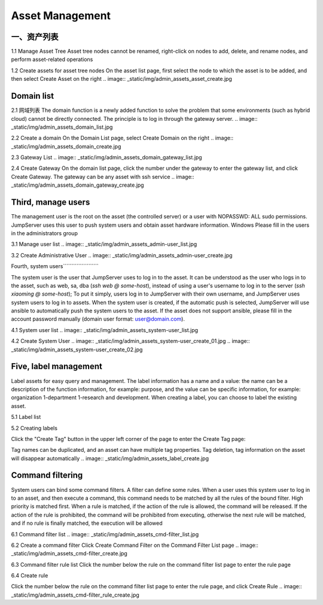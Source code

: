 Asset Management
=============

一、资产列表
`````````````````
1.1 Manage Asset Tree
Asset tree nodes cannot be renamed, right-click on nodes to add, delete, and rename nodes, and perform asset-related operations

.. image:: _static/img/admin_assets_asset_list.jpg

1.2 Create assets for asset tree nodes
On the asset list page, first select the node to which the asset is to be added, and then select Create Asset on the right
.. image:: _static/img/admin_assets_asset_create.jpg

Domain list
`````````````````


2.1 网域列表
The domain function is a newly added function to solve the problem that some environments (such as hybrid cloud) cannot be directly connected. The principle is to log in through the gateway server.
.. image:: _static/img/admin_assets_domain_list.jpg

2.2 Create a domain
On the Domain List page, select Create Domain on the right
.. image:: _static/img/admin_assets_domain_create.jpg

2.3 Gateway List
.. image:: _static/img/admin_assets_domain_gateway_list.jpg

2.4 Create Gateway
On the domain list page, click the number under the gateway to enter the gateway list, and click Create Gateway. The gateway can be any asset with ssh service
.. image:: _static/img/admin_assets_domain_gateway_create.jpg

Third, manage users
`````````````````````
The management user is the root on the asset (the controlled server) or a user with NOPASSWD: ALL sudo permissions. JumpServer uses this user to push system users and obtain asset hardware information. Windows Please fill in the users in the administrators group

3.1 Manage user list
.. image:: _static/img/admin_assets_admin-user_list.jpg

3.2 Create Administrative User
.. image:: _static/img/admin_assets_admin-user_create.jpg

Fourth, system users`````````````````````

The system user is the user that JumpServer uses to log in to the asset. It can be understood as the user who logs in to the asset, such as web, sa, dba (`ssh web @ some-host`), instead of using a user's username to log in to the server (`ssh xiaoming @ some-host`); To put it simply, users log in to JumpServer with their own username, and JumpServer uses system users to log in to assets. When the system user is created, if the automatic push is selected, JumpServer will use ansible to automatically push the system users to the asset. If the asset does not support ansible, please fill in the account password manually (domain user format: user@domain.com).

4.1 System user list
.. image:: _static/img/admin_assets_system-user_list.jpg

4.2 Create System User
.. image:: _static/img/admin_assets_system-user_create_01.jpg
.. image:: _static/img/admin_assets_system-user_create_02.jpg

Five, label management
````````````````
Label assets for easy query and management. The label information has a name and a value: the name can be a description of the function information, for example: purpose, and the value can be specific information, for example: organization 1-department 1-research and development. When creating a label, you can choose to label the existing asset.

5.1 Label list

.. image:: _static/img/admin_assets_label_list.jpg

5.2 Creating labels

Click the "Create Tag" button in the upper left corner of the page to enter the Create Tag page:

Tag names can be duplicated, and an asset can have multiple tag properties. Tag deletion, tag information on the asset will disappear automatically
.. image:: _static/img/admin_assets_label_create.jpg

Command filtering
````````````````

System users can bind some command filters. A filter can define some rules. When a user uses this system user to log in to an asset, and then execute a command, this command needs to be matched by all the rules of the bound filter. High priority is matched first. When a rule is matched, if the action of the rule is allowed, the command will be released. If the action of the rule is prohibited, the command will be prohibited from executing, otherwise the next rule will be matched, and if no rule is finally matched, the execution will be allowed

6.1 Command filter list
.. image:: _static/img/admin_assets_cmd-filter_list.jpg

6.2 Create a command filter
Click Create Command Filter on the Command Filter List page
.. image:: _static/img/admin_assets_cmd-filter_create.jpg

6.3 Command filter rule list
Click the number below the rule on the command filter list page to enter the rule page

.. image:: _static/img/admin_assets_cmd-filter_rule_list.jpg

6.4 Create rule

Click the number below the rule on the command filter list page to enter the rule page, and click Create Rule
.. image:: _static/img/admin_assets_cmd-filter_rule_create.jpg
